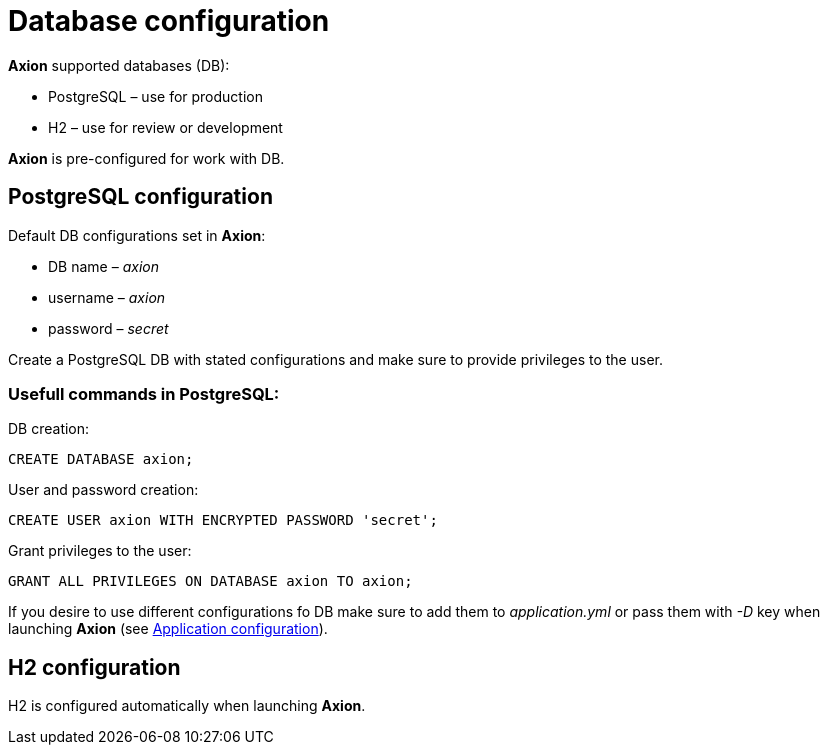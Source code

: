 = Database configuration

*Axion* supported databases (DB):

* PostgreSQL – use for production
* H2 – use for review or development

*Axion* is pre-configured for work with DB.

== PostgreSQL configuration
 
Default DB configurations set in *Axion*:

* DB name – _axion_
* username – _axion_
* password – _secret_

Create a PostgreSQL DB with stated configurations and make sure to provide privileges to the user.

=== Usefull commands in PostgreSQL:

DB creation:
....
CREATE DATABASE axion;
....
User and password creation:
....
CREATE USER axion WITH ENCRYPTED PASSWORD 'secret';
....
Grant privileges to the user:
....
GRANT ALL PRIVILEGES ON DATABASE axion TO axion;
....

If you desire to use different configurations fo DB make sure to add them to _application.yml_ or pass them with _-D_ key when launching *Axion* (see xref:application_configuration.adoc[Application configuration]).

== H2 configuration
H2 is configured automatically when launching *Axion*.